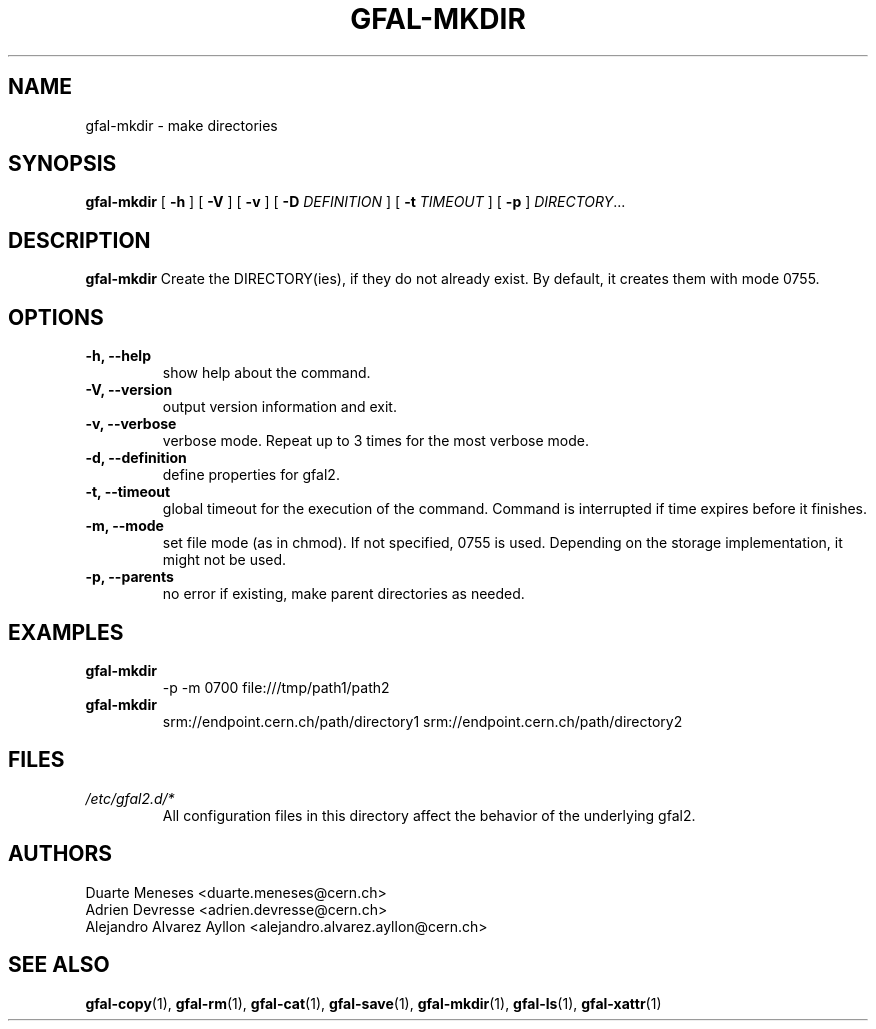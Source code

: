 .\" Manpage for gfal-mkdir
.\"
.TH GFAL-MKDIR 1 "October 2013" "v1.0.0"
.SH NAME
gfal-mkdir \- make directories
.SH SYNOPSIS
.B gfal-mkdir 
[
.B "-h"
] [
.B -V
] [
.B -v
] [
.B -D 
.I DEFINITION
] [
.B -t 
.I TIMEOUT
] [
.B -p
] \fIDIRECTORY\fR...


.SH DESCRIPTION
.B gfal-mkdir
Create the DIRECTORY(ies), if they do not already exist. By default, it creates them with mode 0755.

.SH OPTIONS
.TP 
.B "-h, --help"
show help about the command.
.TP
.B "-V, --version"
output version information and exit.
.TP
.B "-v, --verbose"
verbose mode. Repeat up to 3 times for the most verbose mode.
.TP
.B "-d, --definition"
define properties for gfal2.
.TP 
.B "-t, --timeout"
global timeout for the execution of the command. Command is interrupted if time expires before it finishes.
.TP
.B "-m, --mode"
set file mode (as in chmod). If not specified, 0755 is used. Depending on the storage implementation, it might not be used.
.TP 
.B "-p, --parents"
no error if existing, make parent directories as needed.

.SH EXAMPLES
.TP
.B gfal-mkdir
-p -m 0700 file:///tmp/path1/path2
.PP
.TP
.B gfal-mkdir
srm://endpoint.cern.ch/path/directory1 srm://endpoint.cern.ch/path/directory2

.SH FILES
.I /etc/gfal2.d/*
.RS 
All configuration files in this directory affect the behavior of the underlying gfal2.

.SH AUTHORS
Duarte Meneses <duarte.meneses@cern.ch>
.br
Adrien Devresse <adrien.devresse@cern.ch>
.br
Alejandro Alvarez Ayllon <alejandro.alvarez.ayllon@cern.ch>

.SH "SEE ALSO"
.BR gfal-copy (1),
.BR gfal-rm (1),
.BR gfal-cat (1),
.BR gfal-save (1),
.BR gfal-mkdir (1),
.BR gfal-ls (1),
.BR gfal-xattr (1)

